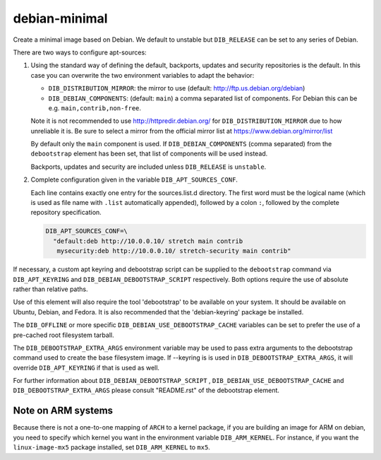 ==============
debian-minimal
==============

Create a minimal image based on Debian. We default to unstable but
``DIB_RELEASE`` can be set to any series of Debian.

There are two ways to configure apt-sources:

1. Using the standard way of defining the default, backports, updates
   and security repositories is the default. In this case you can
   overwrite the two environment variables to adapt the behavior:

   * ``DIB_DISTRIBUTION_MIRROR``: the mirror to use (default:
     `<http://ftp.us.debian.org/debian>`__)

   * ``DIB_DEBIAN_COMPONENTS``: (default: ``main``) a comma
     separated list of components. For Debian this can be
     e.g. ``main,contrib,non-free``.

   Note it is not recommended to use
   `<http://httpredir.debian.org/>`__ for ``DIB_DISTRIBUTION_MIRROR``
   due to how unreliable it is.  Be sure to select a mirror from the
   official mirror list at `<https://www.debian.org/mirror/list>`__

   By default only the ``main`` component is used. If
   ``DIB_DEBIAN_COMPONENTS`` (comma separated) from the
   ``debootstrap`` element has been set, that list of components will
   be used instead.

   Backports, updates and security are included unless ``DIB_RELEASE``
   is ``unstable``.

2. Complete configuration given in the variable ``DIB_APT_SOURCES_CONF``.

   Each line contains exactly one entry for the sources.list.d
   directory.  The first word must be the logical name (which is used
   as file name with ``.list`` automatically appended), followed by a
   colon ``:``, followed by the complete repository specification.

   .. code-block:: bash

      DIB_APT_SOURCES_CONF=\
        "default:deb http://10.0.0.10/ stretch main contrib
         mysecurity:deb http://10.0.0.10/ stretch-security main contrib"

If necessary, a custom apt keyring and debootstrap script can be
supplied to the ``debootstrap`` command via ``DIB_APT_KEYRING`` and
``DIB_DEBIAN_DEBOOTSTRAP_SCRIPT`` respectively. Both options require the
use of absolute rather than relative paths.

Use of this element will also require the tool 'debootstrap' to be
available on your system. It should be available on Ubuntu, Debian,
and Fedora. It is also recommended that the 'debian-keyring' package
be installed.

The ``DIB_OFFLINE`` or more specific ``DIB_DEBIAN_USE_DEBOOTSTRAP_CACHE``
variables can be set to prefer the use of a pre-cached root filesystem
tarball.

The ``DIB_DEBOOTSTRAP_EXTRA_ARGS`` environment variable may be used to
pass extra arguments to the debootstrap command used to create the
base filesystem image. If --keyring is is used in ``DIB_DEBOOTSTRAP_EXTRA_ARGS``,
it will override ``DIB_APT_KEYRING`` if that is used as well.

For further information about ``DIB_DEBIAN_DEBOOTSTRAP_SCRIPT`` ,
``DIB_DEBIAN_USE_DEBOOTSTRAP_CACHE`` and ``DIB_DEBOOTSTRAP_EXTRA_ARGS``
please consult "README.rst" of the debootstrap element.

-------------------
Note on ARM systems
-------------------

Because there is not a one-to-one mapping of ``ARCH`` to a kernel package, if
you are building an image for ARM on debian, you need to specify which kernel
you want in the environment variable ``DIB_ARM_KERNEL``. For instance, if you want
the ``linux-image-mx5`` package installed, set ``DIB_ARM_KERNEL`` to ``mx5``.

.. element_deps::
